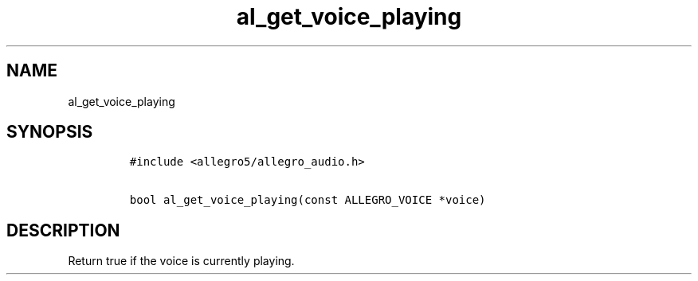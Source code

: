 .TH al_get_voice_playing 3 "" "Allegro reference manual"
.SH NAME
.PP
al_get_voice_playing
.SH SYNOPSIS
.IP
.nf
\f[C]
#include\ <allegro5/allegro_audio.h>

bool\ al_get_voice_playing(const\ ALLEGRO_VOICE\ *voice)
\f[]
.fi
.SH DESCRIPTION
.PP
Return true if the voice is currently playing.
